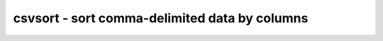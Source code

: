 **********************************************
csvsort - sort comma-delimited data by columns
**********************************************

